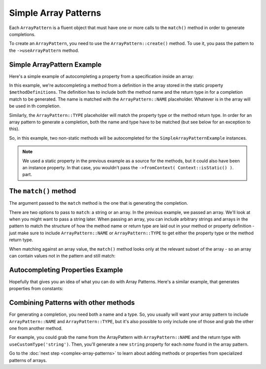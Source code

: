 ---------------------
Simple Array Patterns
---------------------

Each ``ArrayPattern`` is a fluent object that must have one or more calls to the ``match()``
method in order to generate completions.

To create an ``ArrayPattern``, you need to use the ``ArrayPattern::create()`` method. To use
it, you pass the pattern to the ``->useArrayPattern`` method.

Simple ArrayPattern Example
~~~~~~~~~~~~~~~~~~~~~~~~~~~

Here's a simple example of autocompleting a property from a specification inside an array:

.. code-block:: php
   :caption: **array-pattern-example1.php**

   <?php
   namespace ArrayPatternExamples;

   class SimpleExample {

      /**
       * This static array defines the valid methods.
       */
      protected static $methodDefinitions = [
         'methodOne' => 'string',
         'methodTwo' => 'int',
      ];

      /**
       * Where this class stores its data.
       */
      protected $data = [];

      public function __call($name) {
         if (isset(self::$methodDefinitions[$name])) {
            return $this->data[$name];
         }
      }
   }

.. code-block:: php
   :caption: **.houdini.php**

   <?php
   namespace Houdini\Config\V1;

   use ArrayPatternExamples\SimpleExample;

   houdini()->overrideClass(SimpleExample::class)
       ->addNewMethods()
       ->fromPropertyOfTheSameClass('methodDefinitions')
       ->fromContext( Context::isStatic() )
       ->useArrayPattern(
            ArrayPattern::create()
            ->match( [ ArrayPattern::NAME => ArrayPattern::TYPE ] )
       );


In this example, we're autocompleting a method from a definition in the array stored
in the static property ``$methodDefinitions``. The definition has to include
both the method name and the return type in for a completion match to be generated. The
name is matched with the ``ArrayPattern::NAME`` placeholder. Whatever is in the array will
be used in th completion.

Similarly, the ``ArrayPattern::TYPE`` placeholder will match the property type or the method return type.
In order for an array pattern to generate a completion, both the name and type have to be matched
(but see below for an exception to this).

So, in this example, two non-static methods will be autocompleted for the ``SimpleArrayPatternExample``
instances.

.. note::
    We used a static property in the previous example as a source for the methods, but it could also have been
    an instance property. In that case, you wouldn't pass the ``->fromContext( Context::isStatic() )``.
    part.


The ``match()`` method
~~~~~~~~~~~~~~~~~~~~~~

The argument passed to the ``match`` method is the one that is generating the completion.

There are two options to pass to ``match``: a string or an array. In the previous example, we passed an array.
We'll look at when you might want to pass a string later. When passing an array,
you can include arbitrary strings and arrays in the pattern to match the structure of how the method
name or return type are laid out in your method or property definition - just make sure to include
``ArrayPattern::NAME`` or ``ArrayPattern::TYPE`` to get either the property type or the method return type.

When matching against an array value, the ``match()`` method looks only at the relevant
subset of the array - so an array can contain values not in the pattern and still match:

.. code-block:: php
   :caption: array-pattern-match-example.php

   <?php
   namespace ArrayPatternExamples;

   class MatchExample {

      /**
       * This static array defines the valid methods.
       */
      protected static $methodDefinitions = [
         'methodOne' => [
            'type' => 'string',
            'irrelevant_key' => 'irrelevant_value', // match() will still work even with this set.
         ]
      ];

      /**
       * Where this class stores its data.
       */
      protected $data = [];

      public function __call($name) {
         if (isset(self::$methodDefinitions[$name])) {
            return $this->data[$name];
         }
      }
   }


.. code-block:: php
   :caption: .houdini.php

   <?php
   namespace Houdini\Config\V1;

   use ArrayPatternExamples\MatchExample;

   houdini()->overrideClass(MatchExample::class)
       ->addNewMethods()
       ->fromPropertyOfTheSameClass('methodDefinitions')
       ->fromContext( Context::isStatic() )
       ->useArrayPattern(
            ArrayPattern::create()
            ->match([
               ArrayPattern::NAME => [
                  'type' => ArrayPattern::TYPE
               ]
            ])
       );


Autocompleting Properties Example
~~~~~~~~~~~~~~~~~~~~~~~~~~~~~~~~~

Hopefully that gives you an idea of what you can do with Array Patterns. Here's a
similar example, that generates properties from constants:

.. code-block:: php
   :caption: array-pattern-property-constant-example.php

   <?php
   PropertiesFromConstant;

   class PropertiesFromConstantExample {

      /**
       * This static array defines the valid properties.
       */
      const PROPERTY_DEFINITIONS = [
         'propertyOne' => 'string',
         'propertyTwo' => 'float',
      ];

      /**
       * Where this class stores its data.
       */
      protected $data = [];

      public function __get($name) {
         if (isset(self::PROPERTY_DEFINITIONS[$name])) {
            return $this->data[$name];
         }
      }
   }

.. code-block:: php
   :caption: .houdini.php

   <?php
   namespace Houdini\Config\V1;

   use ArrayPatternExamples\PropertiesFromConstantExample;

   houdini()->overrideClass(PropertiesFromConstantExample::class)
       ->addNewProperties()
       ->fromPropertyOfTheSameClass('PROPERTY_DEFINITIONS')
       ->useArrayPattern(
            ArrayPattern::create()
            ->match( [ ArrayPattern::NAME => ArrayPattern::TYPE ] )
       );


Combining Patterns with other methods
~~~~~~~~~~~~~~~~~~~~~~~~~~~~~~~~~~~~~

For generating a completion, you need both a name and a type. So, you usually will want your array pattern
to include ``ArrayPattern::NAME`` and ``ArrayPattern::TYPE``, but it's also possible to only include
one of those and grab the other one from another method.

For example, you could grab the name from the ArrayPattern with ``ArrayPattern::NAME``
and the return type with ``useCustomType('string')``. Then, you'll generate a new ``string``
property for each *name* found in the array pattern.

Go to the :doc:`next step <complex-array-patterns>` to learn about
adding methods or properties from specialized patterns of arrays.

